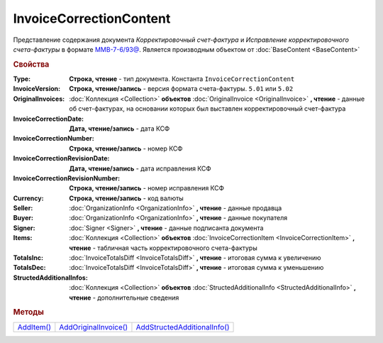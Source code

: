 InvoiceCorrectionContent
========================

Представление содержания документа *Корректировочный счет-фактура* и *Исправление корректировочного счета-фактуры* в формате `ММВ-7-6/93@ <https://normativ.kontur.ru/document?moduleId=1&documentId=249567&rangeId=230580>`_.
Является производным объектом от :doc:`BaseContent <BaseContent>`

.. deprecated:: 5.27.0
  Используйте :doc:`DynamicContent`


.. rubric:: Свойства

:Type:
  **Строка, чтение** - тип документа. Константа ``InvoiceCorrectionContent``

:InvoiceVersion:
  **Строка, чтение/запись** - версия формата счета-фактуры. ``5.01`` или ``5.02``

  .. versionadded:: 4.2.0

:OriginalInvoices:
  :doc:`Коллекция <Collection>` **объектов** :doc:`OriginalInvoice <OriginalInvoice>` **, чтение** - данные об счет-фактурах, на основании которых был выставлен корректировочный счет-фактура

  .. versionadded:: 5.0.0

:InvoiceCorrectionDate:
  **Дата, чтение/запись** - дата КСФ

:InvoiceCorrectionNumber:
  **Строка, чтение/запись** - номер КСФ

:InvoiceCorrectionRevisionDate:
  **Дата, чтение/запись** - дата исправления КСФ

:InvoiceCorrectionRevisionNumber:
  **Строка, чтение/запись** - номер исправления КСФ

:Currency:
  **Строка, чтение/запись** - код валюты

:Seller:
  :doc:`OrganizationInfo <OrganizationInfo>` **, чтение** - данные продавца

:Buyer:
  :doc:`OrganizationInfo <OrganizationInfo>` **, чтение** - данные покупателя

:Signer:
  :doc:`Signer <Signer>` **, чтение** - данные подписанта документа

:Items:
  :doc:`Коллекция <Collection>` **объектов** :doc:`InvoiceCorrectionItem <InvoiceCorrectionItem>` **, чтение** - табличная часть корректировочного счета-фактуры

:TotalsInc:
  :doc:`InvoiceTotalsDiff <InvoiceTotalsDiff>` **, чтение** - итоговая сумма к увеличению

:TotalsDec:
  :doc:`InvoiceTotalsDiff <InvoiceTotalsDiff>` **, чтение** - итоговая сумма к уменьшению

:StructedAdditionalInfos:
  :doc:`Коллекция <Collection>` **объектов** :doc:`StructedAdditionalInfo <StructedAdditionalInfo>` **, чтение** - дополнительные сведения

  .. versionadded:: 5.0.0



.. rubric:: Методы

+-------------------------------------+------------------------------------------------+-------------------------------------------------------+
| |InvoiceCorrectionContent-AddItem|_ | |InvoiceCorrectionContent-AddOriginalInvoice|_ | |InvoiceCorrectionContent-AddStructedAdditionalInfo|_ |
+-------------------------------------+------------------------------------------------+-------------------------------------------------------+

.. |InvoiceCorrectionContent-AddItem| replace:: AddItem()
.. |InvoiceCorrectionContent-AddOriginalInvoice| replace:: AddOriginalInvoice()
.. |InvoiceCorrectionContent-AddStructedAdditionalInfo| replace:: AddStructedAdditionalInfo()



.. _InvoiceCorrectionContent-AddItem:
.. method:: InvoiceCorrectionContent.AddItem()

  Добавляет :doc:`новый элемент <InvoiceItem>` в коллекцию *Items* и возвращает его



.. _InvoiceCorrectionContent-AddOriginalInvoice:
.. method:: InvoiceCorrectionContent.AddOriginalInvoice()

  Добавляет :doc:`новый элемент <OriginalInvoice>` в коллекцию *OriginalInvoices* и возвращает его



.. _InvoiceCorrectionContent-AddStructedAdditionalInfo:
.. method:: InvoiceCorrectionContent.AddStructedAdditionalInfo()

  Добавляет :doc:`новый элемент <StructedAdditionalInfo>` в коллекцию *StructedAdditionalInfos* и возвращает его
